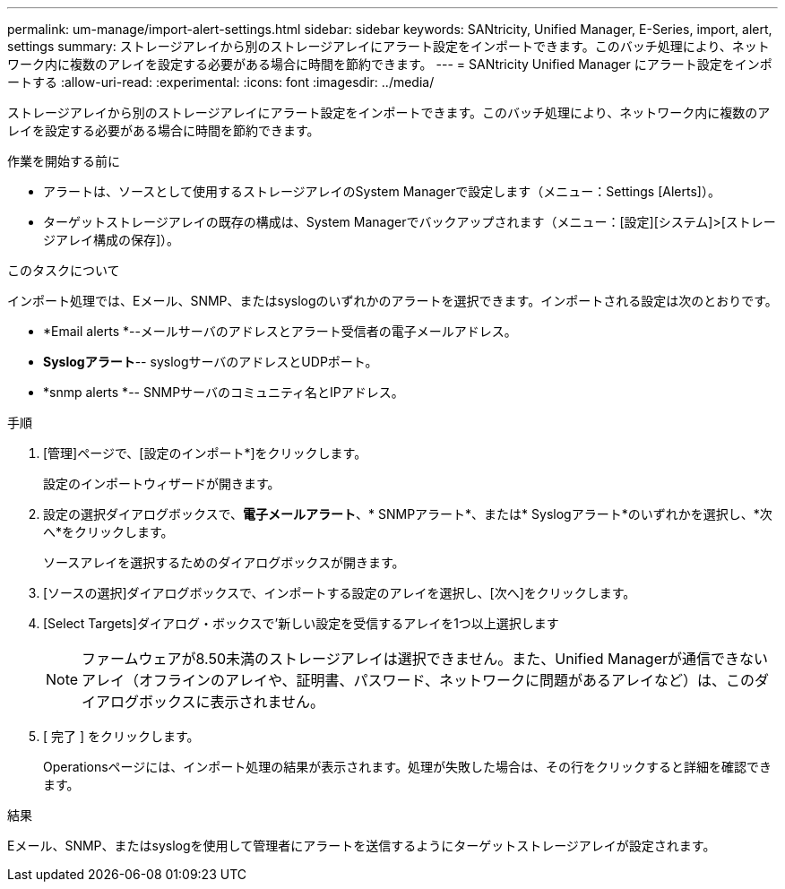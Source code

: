 ---
permalink: um-manage/import-alert-settings.html 
sidebar: sidebar 
keywords: SANtricity, Unified Manager, E-Series, import, alert, settings 
summary: ストレージアレイから別のストレージアレイにアラート設定をインポートできます。このバッチ処理により、ネットワーク内に複数のアレイを設定する必要がある場合に時間を節約できます。 
---
= SANtricity Unified Manager にアラート設定をインポートする
:allow-uri-read: 
:experimental: 
:icons: font
:imagesdir: ../media/


[role="lead"]
ストレージアレイから別のストレージアレイにアラート設定をインポートできます。このバッチ処理により、ネットワーク内に複数のアレイを設定する必要がある場合に時間を節約できます。

.作業を開始する前に
* アラートは、ソースとして使用するストレージアレイのSystem Managerで設定します（メニュー：Settings [Alerts]）。
* ターゲットストレージアレイの既存の構成は、System Managerでバックアップされます（メニュー：[設定][システム]>[ストレージアレイ構成の保存]）。


.このタスクについて
インポート処理では、Eメール、SNMP、またはsyslogのいずれかのアラートを選択できます。インポートされる設定は次のとおりです。

* *Email alerts *--メールサーバのアドレスとアラート受信者の電子メールアドレス。
* *Syslogアラート*-- syslogサーバのアドレスとUDPポート。
* *snmp alerts *-- SNMPサーバのコミュニティ名とIPアドレス。


.手順
. [管理]ページで、[設定のインポート*]をクリックします。
+
設定のインポートウィザードが開きます。

. 設定の選択ダイアログボックスで、*電子メールアラート*、* SNMPアラート*、または* Syslogアラート*のいずれかを選択し、*次へ*をクリックします。
+
ソースアレイを選択するためのダイアログボックスが開きます。

. [ソースの選択]ダイアログボックスで、インポートする設定のアレイを選択し、[次へ]をクリックします。
. [Select Targets]ダイアログ・ボックスで'新しい設定を受信するアレイを1つ以上選択します
+
[NOTE]
====
ファームウェアが8.50未満のストレージアレイは選択できません。また、Unified Managerが通信できないアレイ（オフラインのアレイや、証明書、パスワード、ネットワークに問題があるアレイなど）は、このダイアログボックスに表示されません。

====
. [ 完了 ] をクリックします。
+
Operationsページには、インポート処理の結果が表示されます。処理が失敗した場合は、その行をクリックすると詳細を確認できます。



.結果
Eメール、SNMP、またはsyslogを使用して管理者にアラートを送信するようにターゲットストレージアレイが設定されます。

